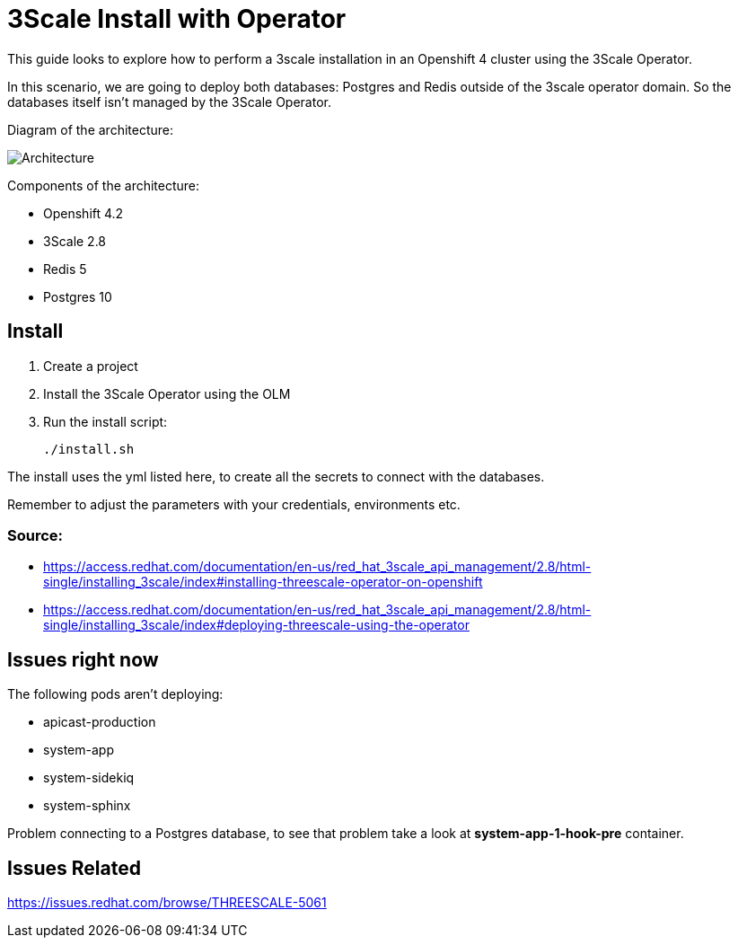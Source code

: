 # 3Scale Install with Operator

This guide looks to explore how to perform a 3scale installation in an Openshift 4 cluster using 
the 3Scale Operator.

In this scenario, we are going to deploy both databases: Postgres and Redis outside of the 3scale operator 
domain. So the databases itself isn't managed by the 3Scale Operator.

Diagram of the architecture:

image::images/architecture.png[Architecture]

Components of the architecture:

* Openshift 4.2
* 3Scale 2.8
* Redis 5
* Postgres 10

== Install 

. Create a project
. Install the 3Scale Operator using the OLM
. Run the install script: 

    ./install.sh 

The install uses the yml listed here, to create all the secrets to connect with the databases.

Remember to adjust the parameters with your credentials, environments etc. 

=== Source: 

* https://access.redhat.com/documentation/en-us/red_hat_3scale_api_management/2.8/html-single/installing_3scale/index#installing-threescale-operator-on-openshift
* https://access.redhat.com/documentation/en-us/red_hat_3scale_api_management/2.8/html-single/installing_3scale/index#deploying-threescale-using-the-operator

== Issues right now 

The following pods aren't deploying: 

* apicast-production
* system-app
* system-sidekiq
* system-sphinx

Problem connecting to a Postgres database, to see that problem take a look at *system-app-1-hook-pre* container.

== Issues Related

https://issues.redhat.com/browse/THREESCALE-5061


